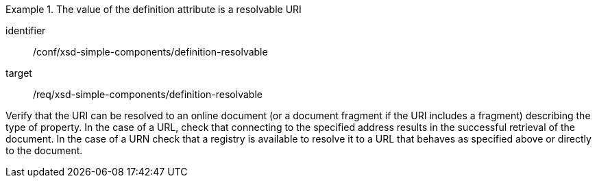 [abstract_test]
.The value of the definition attribute is a resolvable URI
====
[%metadata]
identifier:: /conf/xsd-simple-components/definition-resolvable

target:: /req/xsd-simple-components/definition-resolvable

[.component,class=test method]
=====
Verify that the URI can be resolved to an online document (or a document fragment if the URI includes a fragment) describing the type of property. In the case of a URL, check that connecting to the specified address results in the successful retrieval of the document. In the case of a URN check that a registry is available to resolve it to a URL that behaves as specified above or directly to the document.
=====
====
